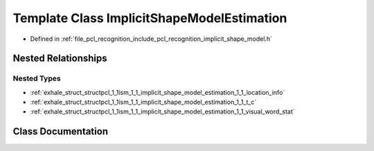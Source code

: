 .. _exhale_class_classpcl_1_1ism_1_1_implicit_shape_model_estimation:

Template Class ImplicitShapeModelEstimation
===========================================

- Defined in :ref:`file_pcl_recognition_include_pcl_recognition_implicit_shape_model.h`


Nested Relationships
--------------------


Nested Types
************

- :ref:`exhale_struct_structpcl_1_1ism_1_1_implicit_shape_model_estimation_1_1_location_info`
- :ref:`exhale_struct_structpcl_1_1ism_1_1_implicit_shape_model_estimation_1_1_t_c`
- :ref:`exhale_struct_structpcl_1_1ism_1_1_implicit_shape_model_estimation_1_1_visual_word_stat`


Class Documentation
-------------------


.. doxygenclass:: pcl::ism::ImplicitShapeModelEstimation
   :members:
   :protected-members:
   :undoc-members: